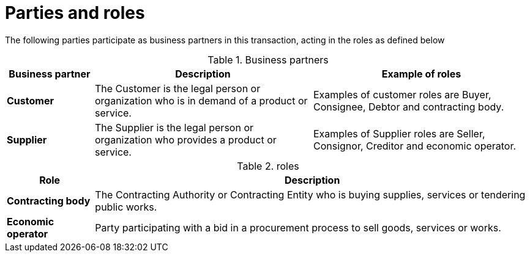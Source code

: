 
= Parties and roles


The following parties participate as business partners in this transaction, acting in the roles as defined below

[cols="2,5,5", options="header"]
.Business partners
|===
| Business partner
| Description
| Example of roles
| *Customer*
| The Customer is the legal person or organization who is in demand of a product or service.
| Examples of customer roles are Buyer, Consignee, Debtor and contracting body.
| *Supplier*
| The Supplier is the legal person or organization who provides a product or service.
| Examples of Supplier roles are Seller, Consignor, Creditor and economic operator.
|===


[cols="2,10", options="header"]
.roles
|===
| Role
| Description
| *Contracting body*
| The Contracting Authority or Contracting Entity who is buying supplies, services or tendering public works.
| *Economic operator*
| Party participating with a bid in a procurement process to sell goods, services or works.
|===
